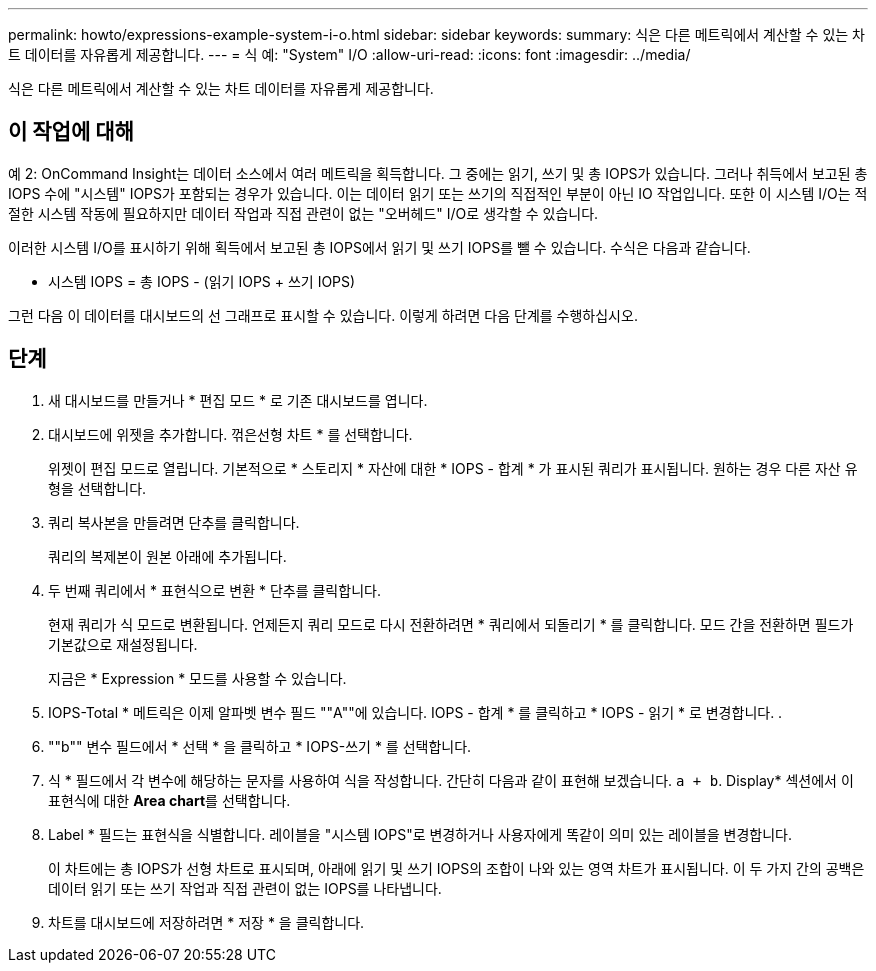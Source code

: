 ---
permalink: howto/expressions-example-system-i-o.html 
sidebar: sidebar 
keywords:  
summary: 식은 다른 메트릭에서 계산할 수 있는 차트 데이터를 자유롭게 제공합니다. 
---
= 식 예: "System" I/O
:allow-uri-read: 
:icons: font
:imagesdir: ../media/


[role="lead"]
식은 다른 메트릭에서 계산할 수 있는 차트 데이터를 자유롭게 제공합니다.



== 이 작업에 대해

예 2: OnCommand Insight는 데이터 소스에서 여러 메트릭을 획득합니다. 그 중에는 읽기, 쓰기 및 총 IOPS가 있습니다. 그러나 취득에서 보고된 총 IOPS 수에 "시스템" IOPS가 포함되는 경우가 있습니다. 이는 데이터 읽기 또는 쓰기의 직접적인 부분이 아닌 IO 작업입니다. 또한 이 시스템 I/O는 적절한 시스템 작동에 필요하지만 데이터 작업과 직접 관련이 없는 "오버헤드" I/O로 생각할 수 있습니다.

이러한 시스템 I/O를 표시하기 위해 획득에서 보고된 총 IOPS에서 읽기 및 쓰기 IOPS를 뺄 수 있습니다. 수식은 다음과 같습니다.

* 시스템 IOPS = 총 IOPS - (읽기 IOPS + 쓰기 IOPS)


그런 다음 이 데이터를 대시보드의 선 그래프로 표시할 수 있습니다. 이렇게 하려면 다음 단계를 수행하십시오.



== 단계

. 새 대시보드를 만들거나 * 편집 모드 * 로 기존 대시보드를 엽니다.
. 대시보드에 위젯을 추가합니다. 꺾은선형 차트 * 를 선택합니다.
+
위젯이 편집 모드로 열립니다. 기본적으로 * 스토리지 * 자산에 대한 * IOPS - 합계 * 가 표시된 쿼리가 표시됩니다. 원하는 경우 다른 자산 유형을 선택합니다.

. 쿼리 복사본을 만들려면 단추를 클릭합니다.
+
쿼리의 복제본이 원본 아래에 추가됩니다.

. 두 번째 쿼리에서 * 표현식으로 변환 * 단추를 클릭합니다.
+
현재 쿼리가 식 모드로 변환됩니다. 언제든지 쿼리 모드로 다시 전환하려면 * 쿼리에서 되돌리기 * 를 클릭합니다. 모드 간을 전환하면 필드가 기본값으로 재설정됩니다.

+
지금은 * Expression * 모드를 사용할 수 있습니다.

. IOPS-Total * 메트릭은 이제 알파벳 변수 필드 ""A""에 있습니다. IOPS - 합계 * 를 클릭하고 * IOPS - 읽기 * 로 변경합니다. .
. ""b"" 변수 필드에서 * 선택 * 을 클릭하고 * IOPS-쓰기 * 를 선택합니다.
. 식 * 필드에서 각 변수에 해당하는 문자를 사용하여 식을 작성합니다. 간단히 다음과 같이 표현해 보겠습니다. `a + b`. Display* 섹션에서 이 표현식에 대한 ** Area chart**를 선택합니다.
. Label * 필드는 표현식을 식별합니다. 레이블을 "시스템 IOPS"로 변경하거나 사용자에게 똑같이 의미 있는 레이블을 변경합니다.
+
이 차트에는 총 IOPS가 선형 차트로 표시되며, 아래에 읽기 및 쓰기 IOPS의 조합이 나와 있는 영역 차트가 표시됩니다. 이 두 가지 간의 공백은 데이터 읽기 또는 쓰기 작업과 직접 관련이 없는 IOPS를 나타냅니다.

. 차트를 대시보드에 저장하려면 * 저장 * 을 클릭합니다.

